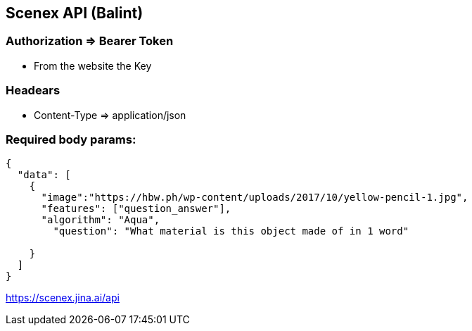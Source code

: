 == Scenex API (Balint)

=== Authorization => Bearer Token
* From the website the Key

=== Headears
* Content-Type => application/json

=== Required body params:
[source,json]
----
{
  "data": [
    {
      "image":"https://hbw.ph/wp-content/uploads/2017/10/yellow-pencil-1.jpg",
      "features": ["question_answer"],
      "algorithm": "Aqua",
        "question": "What material is this object made of in 1 word"

    }
  ]
}
----
https://scenex.jina.ai/api

